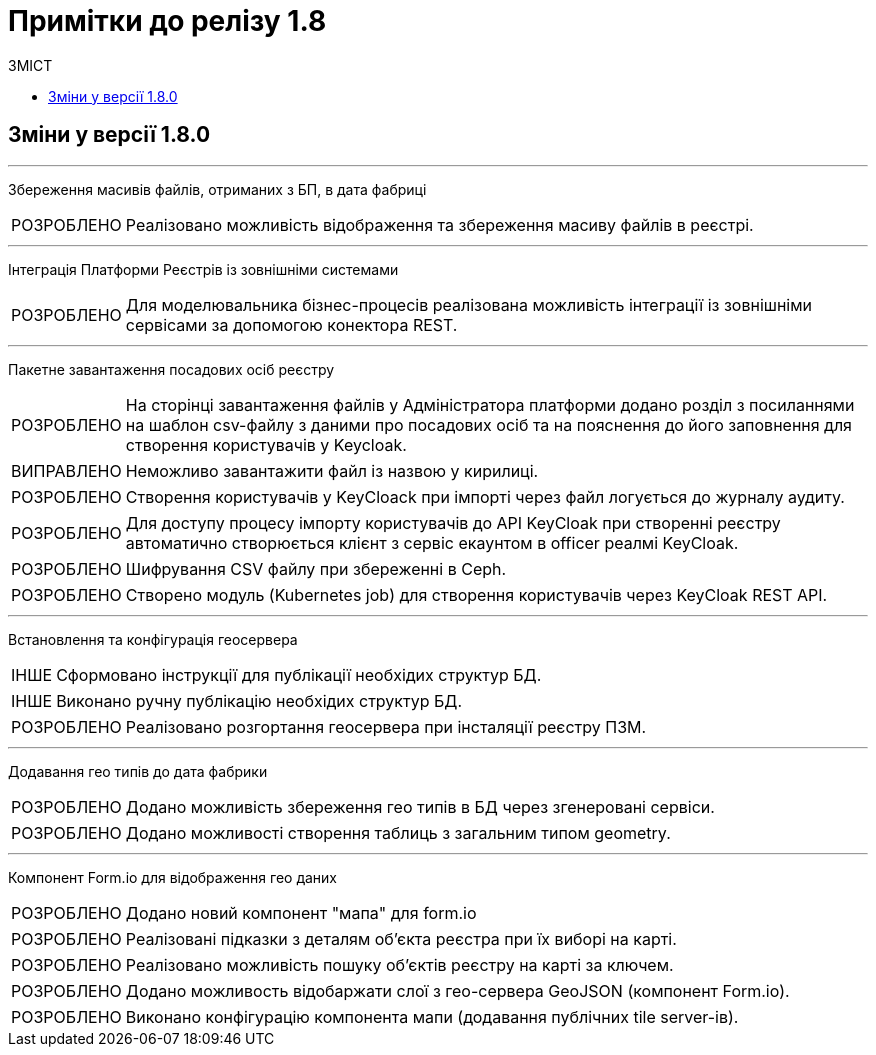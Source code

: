 = Примітки до релізу 1.8
:toc:
:toclevels: 5
:toc-title: ЗМІСТ
:sectnums:
:sectnumlevels: 
:sectanchors:
:experimental:
:important-caption: ВИПРАВЛЕНО
:note-caption: ПОКРАЩЕНО
:tip-caption: РОЗРОБЛЕНО
:warning-caption: ДИЗАЙН
:caution-caption: ІНШЕ

== Зміни у версії 1.8.0

'''
Збереження масивів файлів, отриманих з БП, в дата фабриці
[TIP]
Реалізовано можливість відображення та збереження масиву файлів в реєстрі.

'''
Інтеграція Платформи Реєстрів із зовнішніми системами
[TIP]
Для моделювальника бізнес-процесів реалізована можливість інтеграції із зовнішніми сервісами за допомогою конектора REST.

'''
Пакетне завантаження посадових осіб реєстру
[TIP]
На сторінці завантаження файлів у Адміністратора платформи додано розділ з посиланнями на шаблон csv-файлу з даними про посадових осіб та на пояснення до його заповнення для створення користувачів у Keycloak.
[IMPORTANT]
Неможливо завантажити файл із назвою у кирилиці.
[TIP]
Створення користувачів у KeyCloack при імпорті через файл логується до журналу аудиту.
[TIP]
Для доступу процесу імпорту користувачів до API KeyCloak при створенні реєстру автоматично створюється клієнт з сервіс екаунтом в officer реалмі KeyCloak.
[TIP]
Шифрування CSV файлу при збереженні в Ceph.
[TIP]
Створено модуль (Kubernetes job) для створення користувачів через KeyCloak REST API.

'''
Встановлення та конфігурація геосервера
[CAUTION]
Сформовано інструкції для публікації необхідих структур БД.
[CAUTION]
Виконано ручну публікацію необхідих структур БД.
[TIP]
Реалізовано розгортання геосервера при інсталяції реєстру ПЗМ.

'''
Додавання гео типів до дата фабрики
[TIP]
Додано можливість збереження гео типів в БД через згенеровані сервіси.
[TIP]
Додано можливості створення таблиць з загальним типом geometry.

'''
Компонент Form.io для відображення гео даних
[TIP]
Додано новий компонент "мапа" для form.io
[TIP]
Реалізовані підказки з деталям об'єкта реєстра при їх виборі на карті.
[TIP]
Реалізовано можливість пошуку об'єктів реєстру на карті за ключем.
[TIP]
Додано можливость відобаржати слої з гео-сервера GeoJSON (компонент Form.io).
[TIP]
Виконано конфігурацію компонента мапи (додавання публічних tile server-ів).
